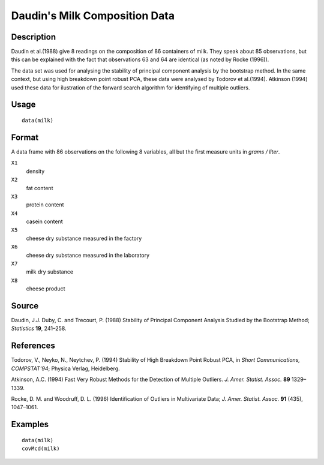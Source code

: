 +--------------------------------------+--------------------------------------+
| milk                                 |
| R Documentation                      |
+--------------------------------------+--------------------------------------+

Daudin's Milk Composition Data
------------------------------

Description
~~~~~~~~~~~

Daudin et al.(1988) give 8 readings on the composition of 86 containers
of milk. They speak about 85 observations, but this can be explained
with the fact that observations 63 and 64 are identical (as noted by
Rocke (1996)).

The data set was used for analysing the stability of principal component
analysis by the bootstrap method. In the same context, but using high
breakdown point robust PCA, these data were analysed by Todorov et
al.(1994). Atkinson (1994) used these data for ilustration of the
forward search algorithm for identifying of multiple outliers.

Usage
~~~~~

::

    data(milk)

Format
~~~~~~

A data frame with 86 observations on the following 8 variables, all but
the first measure units in *grams / liter*.

``X1``
    density

``X2``
    fat content

``X3``
    protein content

``X4``
    casein content

``X5``
    cheese dry substance measured in the factory

``X6``
    cheese dry substance measured in the laboratory

``X7``
    milk dry substance

``X8``
    cheese product

Source
~~~~~~

Daudin, J.J. Duby, C. and Trecourt, P. (1988) Stability of Principal
Component Analysis Studied by the Bootstrap Method; *Statistics* **19**,
241–258.

References
~~~~~~~~~~

Todorov, V., Neyko, N., Neytchev, P. (1994) Stability of High Breakdown
Point Robust PCA, in *Short Communications, COMPSTAT'94*; Physica
Verlag, Heidelberg.

Atkinson, A.C. (1994) Fast Very Robust Methods for the Detection of
Multiple Outliers. *J. Amer. Statist. Assoc.* **89** 1329–1339.

Rocke, D. M. and Woodruff, D. L. (1996) Identification of Outliers in
Multivariate Data; *J. Amer. Statist. Assoc.* **91** (435), 1047–1061.

Examples
~~~~~~~~

::

    data(milk)
    covMcd(milk)

